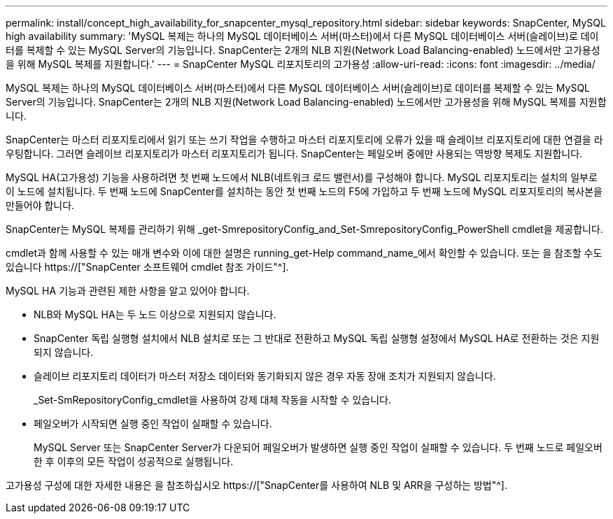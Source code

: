 ---
permalink: install/concept_high_availability_for_snapcenter_mysql_repository.html 
sidebar: sidebar 
keywords: SnapCenter, MySQL high availability 
summary: 'MySQL 복제는 하나의 MySQL 데이터베이스 서버(마스터)에서 다른 MySQL 데이터베이스 서버(슬레이브)로 데이터를 복제할 수 있는 MySQL Server의 기능입니다. SnapCenter는 2개의 NLB 지원(Network Load Balancing-enabled) 노드에서만 고가용성을 위해 MySQL 복제를 지원합니다.' 
---
= SnapCenter MySQL 리포지토리의 고가용성
:allow-uri-read: 
:icons: font
:imagesdir: ../media/


[role="lead"]
MySQL 복제는 하나의 MySQL 데이터베이스 서버(마스터)에서 다른 MySQL 데이터베이스 서버(슬레이브)로 데이터를 복제할 수 있는 MySQL Server의 기능입니다. SnapCenter는 2개의 NLB 지원(Network Load Balancing-enabled) 노드에서만 고가용성을 위해 MySQL 복제를 지원합니다.

SnapCenter는 마스터 리포지토리에서 읽기 또는 쓰기 작업을 수행하고 마스터 리포지토리에 오류가 있을 때 슬레이브 리포지토리에 대한 연결을 라우팅합니다. 그러면 슬레이브 리포지토리가 마스터 리포지토리가 됩니다. SnapCenter는 페일오버 중에만 사용되는 역방향 복제도 지원합니다.

MySQL HA(고가용성) 기능을 사용하려면 첫 번째 노드에서 NLB(네트워크 로드 밸런서)를 구성해야 합니다. MySQL 리포지토리는 설치의 일부로 이 노드에 설치됩니다. 두 번째 노드에 SnapCenter를 설치하는 동안 첫 번째 노드의 F5에 가입하고 두 번째 노드에 MySQL 리포지토리의 복사본을 만들어야 합니다.

SnapCenter는 MySQL 복제를 관리하기 위해 _get-SmrepositoryConfig_and_Set-SmrepositoryConfig_PowerShell cmdlet을 제공합니다.

cmdlet과 함께 사용할 수 있는 매개 변수와 이에 대한 설명은 running_get-Help command_name_에서 확인할 수 있습니다. 또는 을 참조할 수도 있습니다 https://["SnapCenter 소프트웨어 cmdlet 참조 가이드"^].

MySQL HA 기능과 관련된 제한 사항을 알고 있어야 합니다.

* NLB와 MySQL HA는 두 노드 이상으로 지원되지 않습니다.
* SnapCenter 독립 실행형 설치에서 NLB 설치로 또는 그 반대로 전환하고 MySQL 독립 실행형 설정에서 MySQL HA로 전환하는 것은 지원되지 않습니다.
* 슬레이브 리포지토리 데이터가 마스터 저장소 데이터와 동기화되지 않은 경우 자동 장애 조치가 지원되지 않습니다.
+
_Set-SmRepositoryConfig_cmdlet을 사용하여 강제 대체 작동을 시작할 수 있습니다.

* 페일오버가 시작되면 실행 중인 작업이 실패할 수 있습니다.
+
MySQL Server 또는 SnapCenter Server가 다운되어 페일오버가 발생하면 실행 중인 작업이 실패할 수 있습니다. 두 번째 노드로 페일오버한 후 이후의 모든 작업이 성공적으로 실행됩니다.



고가용성 구성에 대한 자세한 내용은 을 참조하십시오 https://["SnapCenter를 사용하여 NLB 및 ARR을 구성하는 방법"^].
